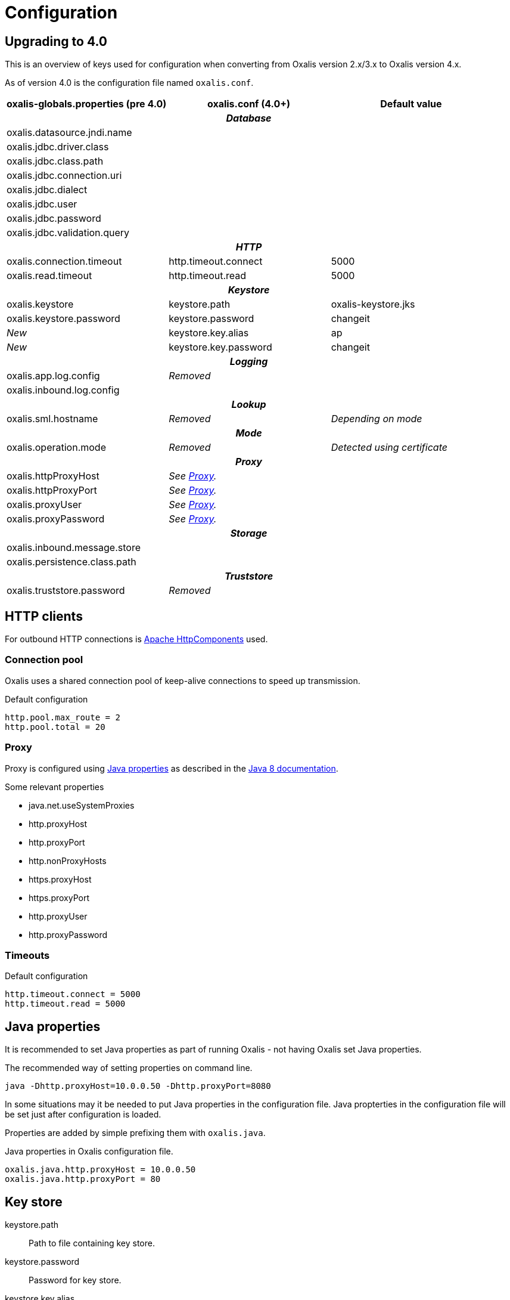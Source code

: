 = Configuration

== Upgrading to 4.0

This is an overview of keys used for configuration when converting from Oxalis version 2.x/3.x to Oxalis version 4.x.

As of version 4.0 is the configuration file named ```oxalis.conf```.

[cols="3*",options="header"]
|===
| oxalis-globals.properties (pre 4.0)
| oxalis.conf (4.0+)
| Default value

3+h| _Database_

| oxalis.datasource.jndi.name
|
|

| oxalis.jdbc.driver.class
|
|

| oxalis.jdbc.class.path
|
|

| oxalis.jdbc.connection.uri
|
|

| oxalis.jdbc.dialect
|
|

| oxalis.jdbc.user
|
|

| oxalis.jdbc.password
|
|

| oxalis.jdbc.validation.query
|
|

3+h| _HTTP_

| oxalis.connection.timeout
| http.timeout.connect
| 5000

| oxalis.read.timeout
| http.timeout.read
| 5000

3+h| _Keystore_

| oxalis.keystore
| keystore.path
| oxalis-keystore.jks

| oxalis.keystore.password
| keystore.password
| changeit

| _New_
| keystore.key.alias
| ap

| _New_
| keystore.key.password
| changeit

3+h| _Logging_

| oxalis.app.log.config
| _Removed_
|

| oxalis.inbound.log.config
|
|

3+h| _Lookup_

| oxalis.sml.hostname
| _Removed_
| _Depending on mode_

3+h| _Mode_

| oxalis.operation.mode
| _Removed_
| _Detected using certificate_

3+h| _Proxy_

| oxalis.httpProxyHost
| _See link:#_proxy[Proxy]._
|

| oxalis.httpProxyPort
| _See link:#_proxy[Proxy]._
|

| oxalis.proxyUser
| _See link:#_proxy[Proxy]._
|

| oxalis.proxyPassword
| _See link:#_proxy[Proxy]._
|

3+h| _Storage_

| oxalis.inbound.message.store
|
|

| oxalis.persistence.class.path
|
|

3+h| _Truststore_

| oxalis.truststore.password
| _Removed_
|

|===

== HTTP clients

For outbound HTTP connections is link:https://hc.apache.org/[Apache HttpComponents] used.


=== Connection pool

Oxalis uses a shared connection pool of keep-alive connections to speed up transmission.

[source,conf]
.Default configuration
----
http.pool.max_route = 2
http.pool.total = 20
----

=== Proxy

Proxy is configured using link:#_java_properties[Java properties] as described in the link:https://docs.oracle.com/javase/8/docs/api/java/net/doc-files/net-properties.html[Java 8 documentation].

.Some relevant properties
* java.net.useSystemProxies
* http.proxyHost
* http.proxyPort
* http.nonProxyHosts
* https.proxyHost
* https.proxyPort
* http.proxyUser
* http.proxyPassword

=== Timeouts

[source,conf]
.Default configuration
----
http.timeout.connect = 5000
http.timeout.read = 5000
----

== Java properties

It is recommended to set Java properties as part of running Oxalis - not having Oxalis set Java properties.

[source,concole]
.The recommended way of setting properties on command line.
----
java -Dhttp.proxyHost=10.0.0.50 -Dhttp.proxyPort=8080
----

In some situations may it be needed to put Java properties in the configuration file. Java propterties in the configuration file will be set just after configuration is loaded.

Properties are added by simple prefixing them with ```oxalis.java```.

[source,conf]
.Java properties in Oxalis configuration file.
----
oxalis.java.http.proxyHost = 10.0.0.50
oxalis.java.http.proxyPort = 80
----


== Key store

keystore.path::
Path to file containing key store.
keystore.password::
Password for key store.
keystore.key.alias::
Alias for key with certificate
keystore.key.password::
Password for key.

[source,conf]
.Default configuration
----
keystore.path = oxalis-keystore.jks
keystore.password = changeit
keystore.key.alias = ap
keystore.key.password = changeit
----
